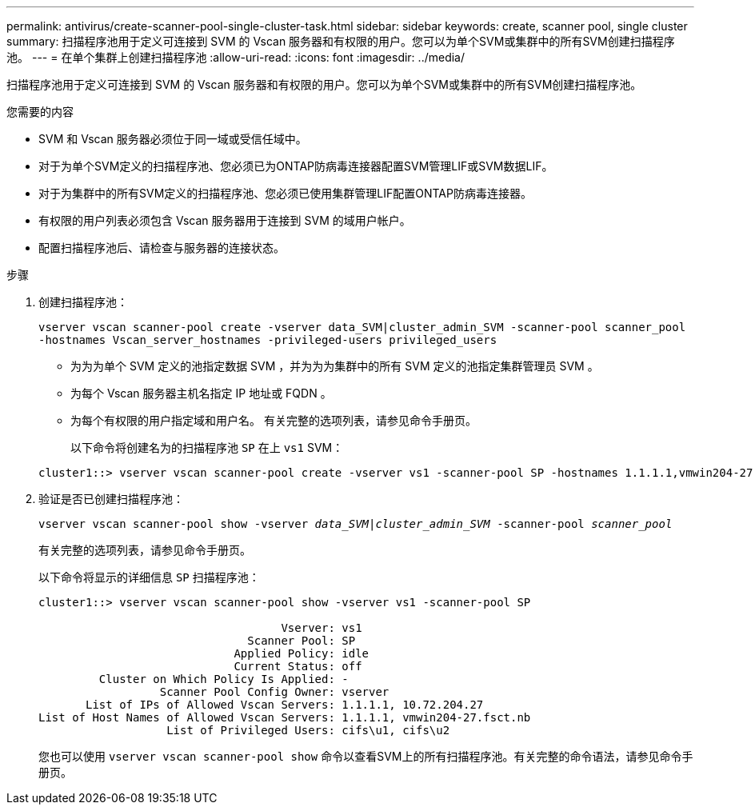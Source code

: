 ---
permalink: antivirus/create-scanner-pool-single-cluster-task.html 
sidebar: sidebar 
keywords: create, scanner pool, single cluster 
summary: 扫描程序池用于定义可连接到 SVM 的 Vscan 服务器和有权限的用户。您可以为单个SVM或集群中的所有SVM创建扫描程序池。 
---
= 在单个集群上创建扫描程序池
:allow-uri-read: 
:icons: font
:imagesdir: ../media/


[role="lead"]
扫描程序池用于定义可连接到 SVM 的 Vscan 服务器和有权限的用户。您可以为单个SVM或集群中的所有SVM创建扫描程序池。

.您需要的内容
* SVM 和 Vscan 服务器必须位于同一域或受信任域中。
* 对于为单个SVM定义的扫描程序池、您必须已为ONTAP防病毒连接器配置SVM管理LIF或SVM数据LIF。
* 对于为集群中的所有SVM定义的扫描程序池、您必须已使用集群管理LIF配置ONTAP防病毒连接器。
* 有权限的用户列表必须包含 Vscan 服务器用于连接到 SVM 的域用户帐户。
* 配置扫描程序池后、请检查与服务器的连接状态。


.步骤
. 创建扫描程序池：
+
`vserver vscan scanner-pool create -vserver data_SVM|cluster_admin_SVM -scanner-pool scanner_pool -hostnames Vscan_server_hostnames -privileged-users privileged_users`

+
** 为为为单个 SVM 定义的池指定数据 SVM ，并为为为集群中的所有 SVM 定义的池指定集群管理员 SVM 。
** 为每个 Vscan 服务器主机名指定 IP 地址或 FQDN 。
** 为每个有权限的用户指定域和用户名。
有关完整的选项列表，请参见命令手册页。


+
以下命令将创建名为的扫描程序池 `SP` 在上 `vs1` SVM：

+
[listing]
----
cluster1::> vserver vscan scanner-pool create -vserver vs1 -scanner-pool SP -hostnames 1.1.1.1,vmwin204-27.fsct.nb -privileged-users cifs\u1,cifs\u2
----
. 验证是否已创建扫描程序池：
+
`vserver vscan scanner-pool show -vserver _data_SVM|cluster_admin_SVM_ -scanner-pool _scanner_pool_`

+
有关完整的选项列表，请参见命令手册页。

+
以下命令将显示的详细信息 `SP` 扫描程序池：

+
[listing]
----
cluster1::> vserver vscan scanner-pool show -vserver vs1 -scanner-pool SP

                                    Vserver: vs1
                               Scanner Pool: SP
                             Applied Policy: idle
                             Current Status: off
         Cluster on Which Policy Is Applied: -
                  Scanner Pool Config Owner: vserver
       List of IPs of Allowed Vscan Servers: 1.1.1.1, 10.72.204.27
List of Host Names of Allowed Vscan Servers: 1.1.1.1, vmwin204-27.fsct.nb
                   List of Privileged Users: cifs\u1, cifs\u2
----
+
您也可以使用 `vserver vscan scanner-pool show` 命令以查看SVM上的所有扫描程序池。有关完整的命令语法，请参见命令手册页。


